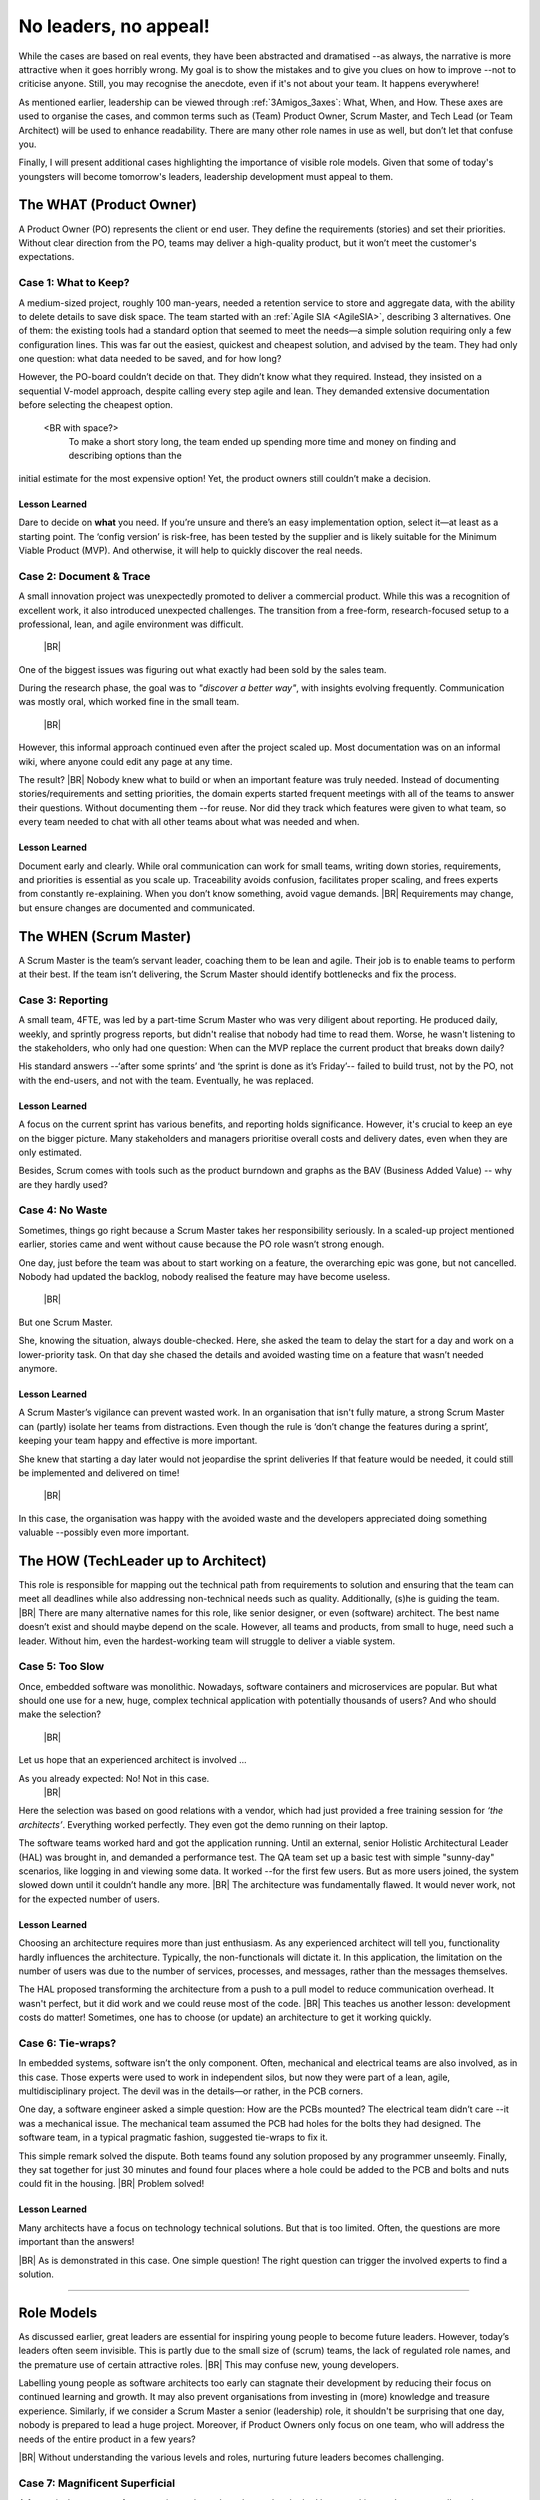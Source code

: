 .. Copyright (C) ALbert Mietus; 2024

.. _3Amigos_P3:

=======================
No leaders, no appeal!
=======================

.. post:: 2024/09/06
   :tags: 3Amigos
   :category: opinion
   :language: en

   .. image:: images/P3.WorkOnComputer.jpeg
      :width: 33%
      :align: left

   :reading-time: 11min



   After some theoretical reflections in ‘:ref:`3Amigos_P1`’ and ‘:ref:`3Amigos_P2`’ it is time for some real-world
   examples.
   |BR|
   What can go wrong without mature  leadership?

While the cases are based on real events, they have been abstracted and dramatised --as always, the narrative is more
attractive when it goes horribly wrong. My goal is to show the mistakes and to give you clues on how to improve --not to
criticise anyone. Still, you may  recognise the anecdote, even if it's not about your team. It happens everywhere!

As mentioned earlier, leadership can be viewed through :ref:`3Amigos_3axes`: What, When, and How. These axes are used to
organise the cases, and common terms  such as (Team) Product Owner, Scrum Master, and Tech Lead (or Team Architect) will
be used to enhance readability. There are many other role names in use as well, but don’t let that confuse you.

Finally, I will present additional cases highlighting the importance of visible role models. Given that some of today's
youngsters will become tomorrow's leaders, leadership development must appeal to them.


The WHAT (Product Owner)
=========================

A Product Owner (PO) represents the client or end user. They define the requirements (stories) and set their priorities.
Without clear direction from the PO, teams may deliver a high-quality product, but it won’t meet the customer's
expectations.

Case 1: What to Keep?
---------------------

A medium-sized project, roughly 100 man-years, needed a retention service to store and aggregate data, with the ability
to delete details to save disk space. The team started with an :ref:`Agile SIA <AgileSIA>`, describing 3 alternatives.
One of them: the existing tools had a standard option that seemed to meet the needs—a simple solution requiring only a
few configuration lines. This was far out the easiest, quickest and cheapest solution, and advised by the team. They had
only one question: what data needed to be saved, and for how long?

However, the PO-board couldn’t decide on that. They didn’t know what they required. Instead, they insisted on a
sequential V-model approach, despite calling every step agile and lean. They demanded extensive documentation before
selecting the cheapest option.  <BR with space?>
  To make a short story long, the team ended up spending more time and money on finding and describing options than the
initial estimate for the most expensive option! Yet, the product owners still couldn’t make a decision.

Lesson Learned
~~~~~~~~~~~~~~
Dare to decide on **what** you need. If you’re unsure and there’s an easy implementation option, select it—at least as a
starting point. The ‘config version’ is risk-free, has been tested by the supplier and is likely suitable for the
Minimum Viable Product (MVP). And otherwise, it will help to quickly discover the real needs.

Case 2: Document & Trace
------------------------

A small innovation project was unexpectedly promoted to deliver a commercial product. While this was a recognition of
excellent work, it also introduced unexpected challenges. The transition from a free-form, research-focused setup to a
professional, lean, and agile environment was difficult.  |BR|
One of the biggest issues was figuring out what exactly had been sold by the sales team.

During the research phase, the goal was to *"discover a better way"*, with insights evolving frequently. Communication was
mostly oral, which worked fine in the small team.  |BR|
However, this informal approach continued even after the project scaled up. Most documentation was on an informal wiki,
where anyone could edit any page at any time.

The result? |BR|
Nobody knew what to build or when an important feature was truly needed. Instead of documenting stories/requirements and
setting priorities, the domain experts  started frequent meetings with all of the teams to answer their questions.
Without documenting them --for reuse. Nor did they track which features were given to what team, so every team needed to
chat with all other teams about what was needed and when.

Lesson Learned
~~~~~~~~~~~~~~

Document early and clearly. While oral communication can work for small teams, writing down stories, requirements, and
priorities is essential as you scale up. Traceability avoids confusion, facilitates proper scaling, and frees experts
from constantly re-explaining. When you don’t know something, avoid vague demands.  |BR|
Requirements may change, but ensure changes are documented and communicated.


The WHEN (Scrum Master)
=======================

A Scrum Master is the team’s servant leader, coaching them to be lean and agile. Their job is to enable teams to perform
at their best. If the team isn’t delivering, the Scrum Master should identify bottlenecks and fix the process.

Case 3: Reporting
-----------------

A small team, 4FTE, was led by a part-time Scrum Master who was very diligent about reporting. He produced daily,
weekly, and sprintly progress reports, but didn't realise that nobody had time to read them. Worse, he wasn't listening
to the stakeholders, who only had one question: When can the MVP replace the current product that breaks down daily?

His standard answers --‘after some sprints’ and ‘the sprint is done as it’s Friday’-- failed to build trust, not by the PO,
not with the end-users, and not with the team. Eventually, he was replaced.

Lesson Learned
~~~~~~~~~~~~~~

A focus on the current sprint has various benefits, and reporting holds significance. However, it's crucial to keep an
eye on the bigger picture. Many stakeholders and managers prioritise overall costs and delivery dates, even when they
are only estimated. 

Besides, Scrum comes with tools such as the product burndown and graphs as the BAV (Business Added Value) -- why are
they hardly used?

Case 4: No Waste
----------------

Sometimes, things go right because a Scrum Master takes her responsibility seriously. In a scaled-up project mentioned
earlier, stories came and went without cause because the PO role wasn’t strong enough.

One day, just before the team was about to start working on a feature, the overarching epic was gone, but not cancelled.
Nobody had updated the backlog, nobody realised the feature may have become useless.  |BR|
But one Scrum Master.

She, knowing the situation, always double-checked. Here, she asked the team to delay the start for a day and work on a
lower-priority task. On that day she chased the details and avoided wasting time on a feature that wasn’t needed
anymore.

Lesson Learned
~~~~~~~~~~~~~~


A Scrum Master’s vigilance can prevent wasted work. In an organisation that isn't fully mature, a strong Scrum Master
can (partly) isolate her teams from distractions. Even though the rule is ‘don’t change the features during a sprint’,
keeping your team happy and effective is more important.  

She knew that starting a day later would not jeopardise the sprint deliveries If that feature would be needed, it could
still be implemented and delivered on time!  |BR|
In this case, the organisation was happy with the avoided waste and the developers appreciated doing something valuable
--possibly even more important.


The HOW (TechLeader up to Architect)
====================================

This role is responsible for mapping out the technical path from requirements to solution and ensuring that the team can
meet all deadlines while also addressing non-technical needs such as quality. Additionally, (s)he is guiding the team.
|BR|
There are many alternative names for this role, like senior designer, or even (software) architect. The best name
doesn’t exist and should maybe depend on the scale. However, all teams and products, from small to huge, need such a
leader. Without him, even the hardest-working team will struggle to deliver a viable system.

Case 5: Too Slow
----------------

Once, embedded software was monolithic. Nowadays, software containers and microservices are popular. But what should one
use for a new, huge, complex technical application with potentially thousands of users? And who should make the
selection?  |BR|
Let us hope that an experienced architect is involved ...

As you already expected: No! Not in this case.  |BR|
Here the selection was based on good relations with a vendor, which had just provided a free training session for
*‘the architects’*. Everything worked perfectly. They even got the demo running on their laptop.

The software teams worked hard and got the application running. Until an external, senior Holistic Architectural Leader
(HAL) was brought in, and demanded a performance test. The QA team set up a basic test with simple "sunny-day"
scenarios, like logging in and viewing some data. It worked --for the first few users. But as more users joined, the
system slowed down until it couldn’t handle any more.  |BR|
The architecture was fundamentally flawed. It would never work, not for the expected number of users.

Lesson Learned
~~~~~~~~~~~~~~

Choosing an architecture requires more than just enthusiasm. As any experienced architect will tell you, functionality
hardly influences the architecture. Typically, the non-functionals will dictate it. In this application, the limitation
on the number of users was due to the number of services, processes, and messages, rather than the messages themselves.

The HAL proposed transforming the architecture from a push to a pull model to reduce communication overhead. It wasn't
perfect, but it did work and we could reuse most of the code.  |BR|
This teaches us another lesson: development costs do matter! Sometimes, one has to choose (or update) an architecture to
get it working quickly.

Case 6: Tie-wraps?
------------------

In embedded systems, software isn’t the only component. Often, mechanical and electrical teams are also involved, as in
this case. Those experts were used to work in independent silos, but now they were part of a lean, agile,
multidisciplinary project. The devil was in the details—or rather, in the PCB corners.

One day, a software engineer asked a simple question: How are the PCBs mounted? The electrical team didn’t care --it was a
mechanical issue. The mechanical team assumed the PCB had holes for the bolts they had designed. The software team, in a
typical pragmatic fashion, suggested tie-wraps to fix it.

This simple remark solved the dispute. Both teams found any solution proposed by any programmer unseemly. Finally, they
sat together for just 30 minutes and found four places where a hole could be added to the PCB and bolts and nuts could
fit in the housing.  |BR|
Problem solved!

Lesson Learned
~~~~~~~~~~~~~~

Many architects have a focus on technology technical solutions. But that is too limited. Often, the questions are more
important than the answers! 
|BR| As is demonstrated in this case. One simple question! The right question can trigger the involved experts to find a
solution.





+++++

Role Models
===========


As discussed earlier, great leaders are essential for inspiring young people to become future leaders. However, today’s
leaders often seem invisible. This is partly due to the small size of (scrum) teams, the lack of regulated role names,
and the premature use of certain attractive roles.
|BR| This may confuse new, young developers.

Labelling young people as software architects too early can stagnate their development by reducing their focus on
continued learning and growth. It may also prevent organisations from investing in (more) knowledge and treasure
experience. Similarly, if we consider a Scrum Master a senior (leadership) role, it shouldn't be surprising that one
day, nobody is prepared to lead a huge project. Moreover, if Product Owners only focus on one team, who will address the
needs of the entire product in a few years? 
|BR| Without understanding the various levels and roles, nurturing future leaders becomes challenging.




Case 7: Magnificent Superficial
-------------------------------

A fantastic, but young software engineer showed me the product he had been working on. It was marvellous, he was right
to be proud of it. I was impressed. Notwithstanding, I had a hidden smile when he claimed to be ‘the architect’. 
|BR| He had led a team of 2 or 3 pals, for a couple of months. It was a great result, but not a big project.

There are no regulated role names, nor a de-facto common understanding of the responsibilities of the various roles. And
for technical leaders is even worse than average. So, he was right. Whenever there was an architect involved, it would
be him. 
|BR| But what should we call the ‘How-Leader’ for a big project?

Most of all, what role model is available to appeal to this young engineer to continue learning, and widen his horizon?
For say, a project of 2 or 3 teams, or a product of 23 man-years? Or, become a future superb leader?


Case 8: Promoted or Demotivated?
--------------------------------

Not all line managers have a technical background. In this case, a manager tried to encourage an employee to take Scrum
Master training. In his opinion that is a very senior position. The professional refused. He had been a Senior System
Architect (SSA), acted as an interim Release Train Engineer (RTE) for a four-team project, and led over 255 people as an
architect. Why would he want to lead just eight people?

The manager, with an HR background, didn’t understand he was promoting a step-down. He didn’t know that an RTE is kind
of the boss of several Scrum Masters and that an SSA is usually considered superior to a Solution Train Engineer (STE).
He did apprehend that an SM is like a project manager and presumed that any manager role is *‘higher’* than an
engineering role. 
|BR| So, how could he know?

Some organisations --tired of having too many, unclear, and constantly changing roles; especially in software
engineering-- use one generic role nowadays: ‘Engineer. Which comes in two variants *Junior* and *Senior*. It’s
convenient and made it harder for the manager above.
|BR| Besides, with only a few steps on a career staircase, it is hard to reach the top. Even more importantly: how can we
motivate young people to aim for the stars, when they are hidden?

What should we learn?
---------------------

I hope that by presenting these real cases of what went wrong or right across the three axes of genuine leadership, I’ve
illustrated how easy it is to make mistakes -- again, not to blame, but to flourish. As most software engineers know,
finding a bug is often tougher than fixing it. Similarly, my goal in this article is to help you to identify these
missteps --that is the hard work.

In an upcoming article, we will explore this further and provide improvement tips. Not just for today, but mostly to
ensure that future leaders are ready when needed.
|BR| Remember, we need many of them, and some of them should do even better than their predecessors — as embedded systems
grow larger and more complex, Let’s make sure they can stand on our shoulders!

Have fun maturing  ---:sysBMnl-email:`albert`


.. seealso::

   This article on LinkedIn: https://www.linkedin.com/pulse/leaders-appeal-albert-mietus-tbbof

